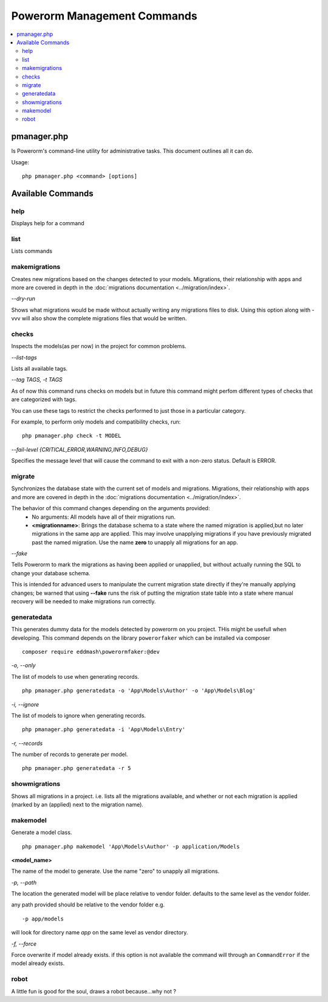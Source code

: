 ############################
Powerorm Management Commands
############################

.. contents::
    :local:
    :depth: 2

pmanager.php
============

Is Powerorm's command-line utility for administrative tasks. This document outlines all it can do.

Usage::

    php pmanager.php <command> [options]



Available Commands
==================
help
----

Displays help for a command

list
----

Lists commands

.. _migrations_makemigrations:

makemigrations
--------------

Creates new migrations based on the changes detected to your models. Migrations, their relationship with apps and more
are covered in depth in the :doc:`migrations documentation <../migration/index>`.

`--dry-run`

Shows what migrations would be made without actually writing any migrations files to disk.
Using this option along with -vvv will also show the complete migrations files that would be written.

checks
------
Inspects the models(as per now) in the project for common problems.

`--list-tags`

Lists all available tags.

`--tag TAGS, -t TAGS`

As of now this command runs checks on models but in future this command might perfom different types of checks that
are categorized with tags.

You can use these tags to restrict the checks performed to just those in a particular category.

For example, to perform only models and compatibility checks, run:

::

    php pmanager.php check -t MODEL


`--fail-level {CRITICAL,ERROR,WARNING,INFO,DEBUG}`

Specifies the message level that will cause the command to exit with a non-zero status. Default is ERROR.

migrate
-------

Synchronizes the database state with the current set of models and migrations. Migrations, their relationship with
apps and more are covered in depth in the :doc:`migrations documentation <../migration/index>`.

The behavior of this command changes depending on the arguments provided:
    - No arguments: All models have all of their migrations run.
    - **<migrationname>**: Brings the database schema to a state where the named migration is applied,but no later
      migrations in the same app are applied. This may involve unapplying migrations if you have previously migrated
      past the named migration.
      Use the name **zero** to unapply all migrations for an app.

`--fake`

Tells Powerorm to mark the migrations as having been applied or unapplied, but without actually running the SQL to
change your database schema.

This is intended for advanced users to manipulate the current migration state directly if they're manually applying
changes; be warned that using **--fake** runs the risk of putting the migration state table into a state where manual
recovery will be needed to make migrations run correctly.

generatedata
------------

This generates dummy data for the models detected by powerorm on you project. THis might be usefull when developing.
This command depends on the library ``powerorfaker`` which can be installed via composer

::

 composer require eddmash\powerormfaker:@dev


`-o, --only`

The list of models to use when generating records.

::

    php pmanager.php generatedata -o 'App\Models\Author' -o 'App\Models\Blog'

`-i, --ignore`

The list of models to ignore when generating records.

::

    php pmanager.php generatedata -i 'App\Models\Entry'

`-r, --records`

The number of records to generate per model.

::

    php pmanager.php generatedata -r 5

showmigrations
--------------

Shows all migrations in a project. i.e. lists all the migrations available, and whether or not each migration is
applied (marked by an (applied) next to the migration name).

makemodel
---------

Generate a model class.
::

    php pmanager.php makemodel 'App\Models\Author' -p application/Models

**<model_name>**

The name of the model to generate. Use the name "zero" to unapply all migrations.

`-p, --path`

The location the generated model will be place relative to vendor folder. defaults to the same level as the vendor
folder.

any path provided should be relative to the vendor folder e.g.
::

 -p app/models

will look for directory name `app` on the same level as vendor directory.

`-f, --force`

Force overwrite if model already exists.
if this option is not available the command will through an ``CommandError`` if the model already exists.

robot
-----

A little fun is good for the soul, draws a robot because...why not ?
